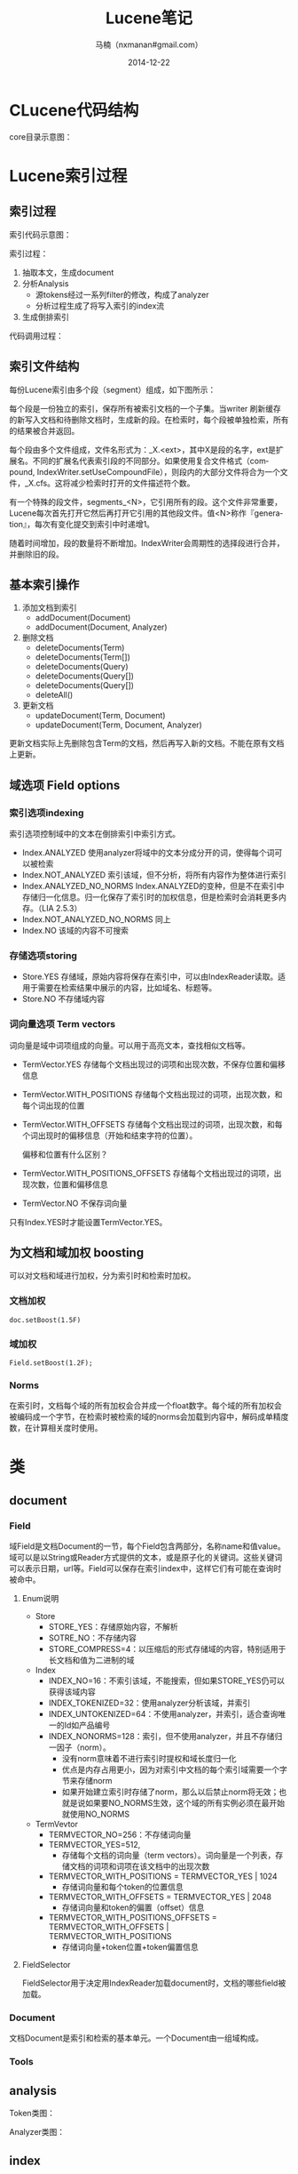 #+TITLE:     Lucene笔记
#+AUTHOR:    马楠（nxmanan#gmail.com）
#+EMAIL:     nxmanan#gmail.com
#+DATE:      2014-12-22
#+DESCRIPTION: 笔记
#+KEYWORDS: Algorithm
#+LANGUAGE: en
#+OPTIONS: H:3 num:nil toc:t \n:nil @:t ::t |:t ^:t -:t f:t *:t <:t
#+OPTIONS: TeX:t LaTeX:nil skip:nil d:nil todo:t pri:nil tags:not-in-toc
#+OPTIONS: ^:{} #不对下划线_进行直接转义
#+INFOJS_OPT: view:info toc:t ltoc:t mouse:underline buttons:0 path:../style/org-info.js
#+EXPORT_SELECT_TAGS: export
#+EXPORT_EXCLUDE_TAGS: no-export
#+HTML_LINK_HOME: http://manan.org
#+HTML_LINK_UP: http://manan.org
#+HTML_HEAD: <link rel="stylesheet" type="text/css" href="../style/emacs.css" />

* CLucene代码结构
#+attr_html: :width 500px
[[./chart/clucene.png]]

core目录示意图：
#+attr_html: :height 350px
[[./chart/core.svg]]

* Lucene索引过程
** 索引过程
#+attr_html: :width 500px
[[./chart/index.svg]]

索引代码示意图：

#+attr_html: :width 550px
[[./chart/index-code.svg]]

索引过程：
1. 抽取本文，生成document
2. 分析Analysis
   - 源tokens经过一系列filter的修改，构成了analyzer
   - 分析过程生成了将写入索引的index流
3. 生成倒排索引

代码调用过程：
#+attr_html: :width 400px
[[./chart/index-call.svg]]

#+attr_html: :width 500px
[[./chart/process-field.svg]]

** 索引文件结构

每份Lucene索引由多个段（segment）组成，如下图所示：
#+attr_html: :width 250px
[[./chart/segment.svg]]

每个段是一份独立的索引，保存所有被索引文档的一个子集。当writer 刷新缓存的新写入文档和待删除文档时，生成新的段。在检索时，每个段被单独检索，所有的结果被合并返回。

每个段由多个文件组成，文件名形式为：_X.<ext>，其中X是段的名字，ext是扩展名。不同的扩展名代表索引段的不同部分。如果使用复合文件格式（compound, IndexWriter.setUseCompoundFile），则段内的大部分文件将合为一个文件，_X.cfs。这将减少检索时打开的文件描述符个数。

有一个特殊的段文件，segments_<N>，它引用所有的段。这个文件非常重要，Lucene每次首先打开它然后再打开它引用的其他段文件。值<N>称作『generation』，每次有变化提交到索引中时递增1。

随着时间增加，段的数量将不断增加。IndexWriter会周期性的选择段进行合并，并删除旧的段。

** 基本索引操作
1. 添加文档到索引
   - addDocument(Document)
   - addDocument(Document, Analyzer)
2. 删除文档
   - deleteDocuments(Term)
   - deleteDocuments(Term[])
   - deleteDocuments(Query)
   - deleteDocuments(Query[])
   - deleteDocuments(Query[])
   - deleteAll()
3. 更新文档
   - updateDocument(Term, Document)
   - updateDocument(Term, Document, Analyzer)
更新文档实际上先删除包含Term的文档，然后再写入新的文档。不能在原有文档上更新。

** 域选项 Field options
*** 索引选项indexing
索引选项控制域中的文本在倒排索引中索引方式。
- Index.ANALYZED
  使用analyzer将域中的文本分成分开的词，使得每个词可以被检索
- Index.NOT_ANALYZED
  索引该域，但不分析，将所有内容作为整体进行索引
- Index.ANALYZED_NO_NORMS
  Index.ANALYZED的变种，但是不在索引中存储归一化信息。归一化保存了索引时的加权信息，但是检索时会消耗更多内存。（LIA 2.5.3）
- Index.NOT_ANALYZED_NO_NORMS
  同上
- Index.NO
  该域的内容不可搜索
*** 存储选项storing
- Store.YES
  存储域，原始内容将保存在索引中，可以由IndexReader读取。适用于需要在检索结果中展示的内容，比如域名、标题等。
- Store.NO
  不存储域内容
*** 词向量选项 Term vectors
词向量是域中词项组成的向量。可以用于高亮文本，查找相似文档等。
- TermVector.YES
  存储每个文档出现过的词项和出现次数，不保存位置和偏移信息
- TermVector.WITH_POSITIONS
  存储每个文档出现过的词项，出现次数，和每个词出现的位置
- TermVector.WITH_OFFSETS
  存储每个文档出现过的词项，出现次数，和每个词出现时的偏移信息（开始和结束字符的位置）。

  偏移和位置有什么区别？
- TermVector.WITH_POSITIONS_OFFSETS
  存储每个文档出现过的词项，出现次数，位置和偏移信息
- TermVector.NO
  不保存词向量

只有Index.YES时才能设置TermVector.YES。

** 为文档和域加权 boosting
可以对文档和域进行加权，分为索引时和检索时加权。
*** 文档加权
#+BEGIN_SRC
doc.setBoost(1.5F)
#+END_SRC
*** 域加权
#+BEGIN_SRC
Field.setBoost(1.2F);
#+END_SRC
*** Norms
在索引时，文档每个域的所有加权会合并成一个float数字。每个域的所有加权会被编码成一个字节，在检索时被检索的域的norms会加载到内容中，解码成单精度数，在计算相关度时使用。


* 类
** document
*** Field
域Field是文档Document的一节，每个Field包含两部分，名称name和值value。域可以是以String或Reader方式提供的文本，或是原子化的关键词。这些关键词可以表示日期，url等。Field可以保存在索引index中，这样它们有可能在查询时被命中。

[[./chart/field.svg]]

**** Enum说明
- Store
  - STORE_YES：存储原始内容，不解析
  - SOTRE_NO：不存储内容
  - STORE_COMPRESS=4：以压缩后的形式存储域的内容，特别适用于长文档和值为二进制的域
- Index
  - INDEX_NO=16：不索引该域，不能搜索，但如果STORE_YES仍可以获得该域内容
  - INDEX_TOKENIZED=32：使用analyzer分析该域，并索引
  - INDEX_UNTOKENIZED=64：不使用analyzer，并索引，适合查询唯一的Id如产品编号
  - INDEX_NONORMS=128：索引，但不使用analyzer，并且不存储归一因子（norm）。
    - 没有norm意味着不进行索引时提权和域长度归一化
	- 优点是内存占用更小，因为对索引中文档的每个索引域需要一个字节来存储norm
	- 如果开始建立索引时存储了norm，那么以后禁止norm将无效；也就是说如果要NO_NORMS生效，这个域的所有实例必须在最开始就使用NO_NORMS
- TermVevtor
  - TERMVECTOR_NO=256：不存储词向量
  - TERMVECTOR_YES=512,
    - 存储每个文档的词向量（term vectors）。词向量是一个列表，存储文档的词项和词项在该文档中的出现次数
  - TERMVECTOR_WITH_POSITIONS = TERMVECTOR_YES | 1024
	- 存储词向量和每个token的位置信息
  - TERMVECTOR_WITH_OFFSETS = TERMVECTOR_YES | 2048
	- 存储词向量和token的偏置（offset）信息
  - TERMVECTOR_WITH_POSITIONS_OFFSETS = TERMVECTOR_WITH_OFFSETS | TERMVECTOR_WITH_POSITIONS
	- 存储词向量+token位置+token偏置信息


**** FieldSelector
FieldSelector用于决定用IndexReader加载document时，文档的哪些field被加载。

[[./chart/field-selector.svg]]

*** Document

文档Document是索引和检索的基本单元。一个Document由一组域构成。

[[./chart/document.svg]]

*** Tools

[[./chart/tools.svg]]

** analysis
Token类图：

[[./chart/token.svg]]

[[./chart/token-filter.svg]]

Analyzer类图：

[[./chart/analyzer.svg]]
** index
*** IndexWriter
[[./chart/index-writer.svg]]

** store
*** Directory

[[./chart/directory.svg]]

*** IndexOutput/IndexInput

[[./chart/store.svg]]
